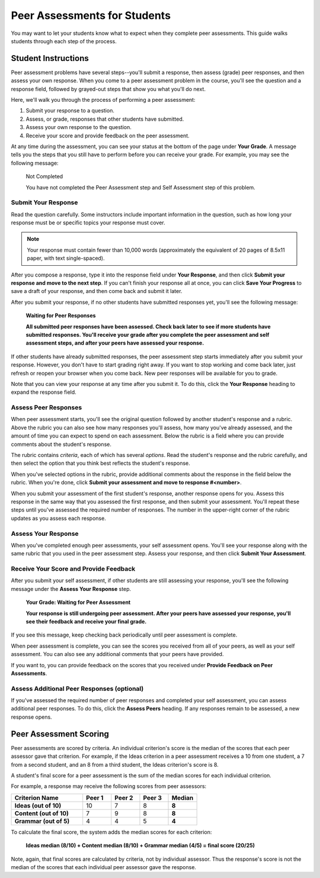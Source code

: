 .. _PA for Students:

#############################
Peer Assessments for Students
#############################

You may want to let your students know what to expect when they complete peer assessments. This guide walks students through each step of the process.

********************
Student Instructions
********************

Peer assessment problems have several steps--you'll submit a response, then assess (grade) peer responses, and then assess your own response.  When you come to a peer assessment problem in the course, you'll see the question and a response field, followed by grayed-out steps that show you what you'll do next.

.. image:: /Images/PA_AsmtWithResponse_Students.png
   :alt: Peer assessment example with question, response field, and assessment types and status labeled
   :width: 550

Here, we'll walk you through the process of performing a peer assessment:

#. Submit your response to a question.
#. Assess, or grade, responses that other students have submitted.
#. Assess your own response to the question.
#. Receive your score and provide feedback on the peer assessment.

At any time during the assessment, you can see your status at the bottom of the page under **Your Grade**. A message tells you the steps that you still have to perform before you can receive your grade. For example, you may see the following message:

	Not Completed

	You have not completed the Peer Assessment step and Self Assessment step of this problem.


Submit Your Response
********************

Read the question carefully. Some instructors include important information in the question, such as how long your response must be or specific topics your response must cover.

.. note:: Your response must contain fewer than 10,000 words (approximately the equivalent of 20 pages of 8.5x11 paper, with text single-spaced).

After you compose a response, type it into the response field under **Your Response**, and then click **Submit your response and move to the next step**. If you can't finish your response all at once, you can click **Save Your Progress** to save a draft of your response, and then come back and submit it later.

After you submit your response, if no other students have submitted responses yet, you'll see the following message:

	**Waiting for Peer Responses**

	**All submitted peer responses have been assessed. Check back later to see if more students have submitted responses. You'll receive your grade after you complete the peer assessment and self assessment steps, and after your peers have assessed your response.**

If other students have already submitted responses, the peer assessment step starts immediately after you submit your response. However, you don't have to start grading right away. If you want to stop working and come back later, just refresh or reopen your browser when you come back. New peer responses will be available for you to grade.

Note that you can view your response at any time after you submit it. To do this, click the **Your Response** heading to expand the response field.

.. image:: /Images/PA_S_ReviewResponse.png
   :alt: Image of the Response field collapsed and then expanded
   :width: 550


Assess Peer Responses
**********************

When peer assessment starts, you'll see the original question followed by another student's response and a rubric. Above the rubric you can also see how many responses you'll assess, how many you've already assessed, and the amount of time you can expect to spend on each assessment. Below the rubric is a field where you can provide comments about the student's response.

The rubric contains *criteria*, each of which has several *options*. Read the student's response and the rubric carefully, and then select the option that you think best reflects the student's response.

.. image:: /Images/PA_LMS-PARubric.png
   :alt: Image of the question, response, and rubric
   :width: 550

When you've selected options in the rubric, provide additional comments about the response in the field below the rubric. When you're done, click **Submit your assessment and move to response #<number>**.

When you submit your assessment of the first student's response, another response opens for you. Assess this response in the same way that you assessed the first response, and then submit your assessment. You'll repeat these steps until you've assessed the required number of responses. The number in the upper-right corner of the rubric updates as you assess each response.


Assess Your Response
********************

When you've completed enough peer assessments, your self assessment opens. You'll see your response along with the same rubric that you used in the peer assessment step. Assess your response, and then click **Submit Your Assessment**.


Receive Your Score and Provide Feedback
****************************************

After you submit your self assessment, if other students are still assessing your response, you'll see the following message under the **Assess Your Response** step.

	**Your Grade: Waiting for Peer Assessment**

	**Your response is still undergoing peer assessment. After your peers have assessed your response, you'll see their feedback and receive your final grade.**

If you see this message, keep checking back periodically until peer assessment is complete.

When peer assessment is complete, you can see the scores you received from all of your peers, as well as your self assessment. You can also see any additional comments that your peers have provided.

.. image:: /Images/PA_AllScores.png
   :alt: A student's response with peer and self assessment scores
   :width: 550

If you want to, you can provide feedback on the scores that you received under **Provide Feedback on Peer Assessments**.

Assess Additional Peer Responses (optional)
*******************************************

If you've assessed the required number of peer responses and completed your self assessment, you can assess additional peer responses. To do this, click the **Assess Peers** heading. If any responses remain to be assessed, a new response opens.

***********************
Peer Assessment Scoring
***********************

Peer assessments are scored by criteria. An individual criterion's score is the median of the scores that each peer assessor gave that criterion. For example, if the Ideas criterion in a peer assessment receives a 10 from one student, a 7 from a second student, and an 8 from a third student, the Ideas criterion's score is 8.

A student's final score for a peer assessment is the sum of the median scores for each individual criterion. 

For example, a response may receive the following scores from peer assessors:

.. list-table::
   :widths: 25 10 10 10 10
   :stub-columns: 1
   :header-rows: 1

   * - Criterion Name
     - Peer 1
     - Peer 2
     - Peer 3
     - Median
   * - Ideas (out of 10)
     - 10
     - 7
     - 8
     - **8**
   * - Content (out of 10)
     - 7
     - 9
     - 8
     - **8**
   * - Grammar (out of 5)
     - 4
     - 4
     - 5
     - **4**

To calculate the final score, the system adds the median scores for each criterion:

  **Ideas median (8/10) + Content median (8/10) + Grammar median (4/5) = final score (20/25)**

Note, again, that final scores are calculated by criteria, not by individual assessor. Thus the response's score is not the median of the scores that each individual peer assessor gave the response.
